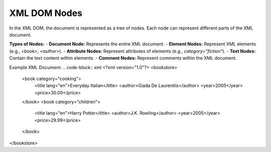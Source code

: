 XML DOM Nodes
=============

In the XML DOM, the document is represented as a tree of nodes. Each node can represent different parts of the XML document.

**Types of Nodes:**
- **Document Node:** Represents the entire XML document.
- **Element Nodes:** Represent XML elements (e.g., `<book>`, `<author>`).
- **Attribute Nodes:** Represent attributes of elements (e.g., `category="fiction"`).
- **Text Nodes:** Contain the text content within elements.
- **Comment Nodes:** Represent comments within the XML document.

Example XML Document:
.. code-block:: xml
<?xml version="1.0"?>
<bookstore>
    <book category="cooking">
        <title lang="en">Everyday Italian</title>
        <author>Giada De Laurentiis</author>
        <year>2005</year>
        <price>30.00</price>
    </book>
    <book category="children">
        <title lang="en">Harry Potter</title>
        <author>J.K. Rowling</author>
        <year>2005</year>
        <price>29.99</price>
    </book>
</bookstore>
